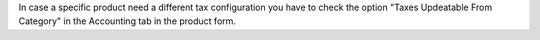 In case a specific product need a different tax configuration you have to
check the option "Taxes Updeatable From Category" in the Accounting tab in the
product form.
